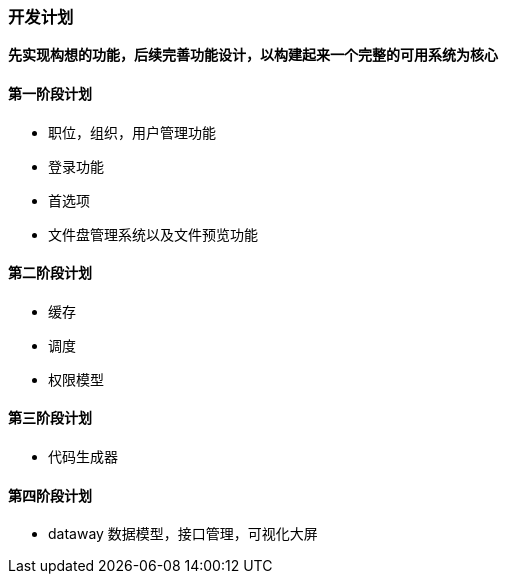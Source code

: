 === 开发计划

*先实现构想的功能，后续完善功能设计，以构建起来一个完整的可用系统为核心*

==== 第一阶段计划

- 职位，组织，用户管理功能
- 登录功能
- 首选项
- 文件盘管理系统以及文件预览功能

==== 第二阶段计划

- 缓存
- 调度
- 权限模型

==== 第三阶段计划

- 代码生成器

==== 第四阶段计划

- dataway 数据模型，接口管理，可视化大屏